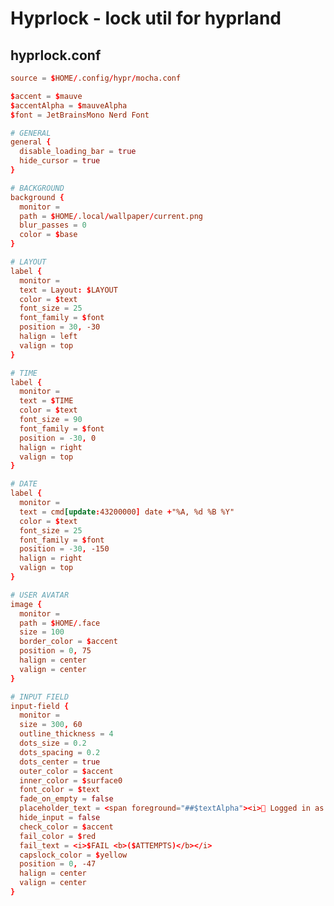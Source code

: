 * Hyprlock - lock util for hyprland
** hyprlock.conf
#+begin_src conf :tangle hyprland/.config/hypr/hyprlock.conf :mkdirp yes
source = $HOME/.config/hypr/mocha.conf

$accent = $mauve
$accentAlpha = $mauveAlpha
$font = JetBrainsMono Nerd Font

# GENERAL
general {
  disable_loading_bar = true
  hide_cursor = true
}

# BACKGROUND
background {
  monitor =
  path = $HOME/.local/wallpaper/current.png
  blur_passes = 0
  color = $base
}

# LAYOUT
label {
  monitor =
  text = Layout: $LAYOUT
  color = $text
  font_size = 25
  font_family = $font
  position = 30, -30
  halign = left
  valign = top
}

# TIME
label {
  monitor =
  text = $TIME
  color = $text
  font_size = 90
  font_family = $font
  position = -30, 0
  halign = right
  valign = top
}

# DATE
label {
  monitor =
  text = cmd[update:43200000] date +"%A, %d %B %Y"
  color = $text
  font_size = 25
  font_family = $font
  position = -30, -150
  halign = right
  valign = top
}

# USER AVATAR
image {
  monitor =
  path = $HOME/.face
  size = 100
  border_color = $accent
  position = 0, 75
  halign = center
  valign = center
}

# INPUT FIELD
input-field {
  monitor =
  size = 300, 60
  outline_thickness = 4
  dots_size = 0.2
  dots_spacing = 0.2
  dots_center = true
  outer_color = $accent
  inner_color = $surface0
  font_color = $text
  fade_on_empty = false
  placeholder_text = <span foreground="##$textAlpha"><i>󰌾 Logged in as </i><span foreground="##$accentAlpha">$USER</span></span>
  hide_input = false
  check_color = $accent
  fail_color = $red
  fail_text = <i>$FAIL <b>($ATTEMPTS)</b></i>
  capslock_color = $yellow
  position = 0, -47
  halign = center
  valign = center
}
#+end_src
